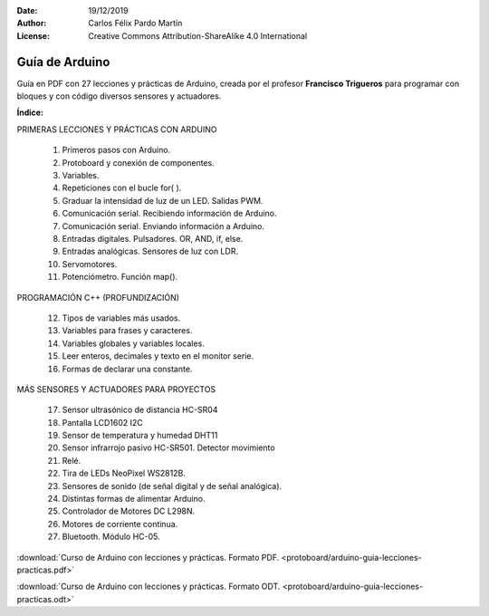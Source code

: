 ﻿:Date: 19/12/2019
:Author: Carlos Félix Pardo Martín
:License: Creative Commons Attribution-ShareAlike 4.0 International


.. _protoboard-recursos:

Guía de Arduino
===============
Guía en PDF con 27 lecciones y prácticas de Arduino, 
creada por el profesor **Francisco Trigueros**
para programar con bloques y con código diversos sensores y actuadores.

**Índice:**

PRIMERAS LECCIONES Y PRÁCTICAS CON ARDUINO

   1. Primeros pasos con Arduino.
   2. Protoboard y conexión de componentes.
   3. Variables.
   4. Repeticiones con el bucle for( ).
   5. Graduar la intensidad de luz de un LED. Salidas PWM.
   6. Comunicación serial. Recibiendo información de Arduino.
   7. Comunicación serial. Enviando información a Arduino.
   8. Entradas digitales. Pulsadores. OR, AND, if, else.
   9. Entradas analógicas. Sensores de luz con LDR.
   10. Servomotores.
   11. Potenciómetro. Función map().

PROGRAMACIÓN C++ (PROFUNDIZACIÓN)

   12. Tipos de variables más usados.
   13. Variables para frases y caracteres.
   14. Variables globales y variables locales.
   15. Leer enteros, decimales y texto en el monitor serie.
   16. Formas de declarar una constante.

MÁS SENSORES Y ACTUADORES PARA PROYECTOS

   17. Sensor ultrasónico de distancia HC-SR04
   18. Pantalla LCD1602 I2C
   19. Sensor de temperatura y humedad DHT11
   20. Sensor infrarrojo pasivo HC-SR501. Detector movimiento
   21. Relé.
   22. Tira de LEDs NeoPixel WS2812B.
   23. Sensores de sonido (de señal digital y de señal analógica).
   24. Distintas formas de alimentar Arduino.
   25. Controlador de Motores DC L298N.
   26. Motores de corriente continua.
   27. Bluetooth. Módulo HC-05.


:download:`Curso de Arduino con lecciones y prácticas. Formato PDF.
<protoboard/arduino-guia-lecciones-practicas.pdf>`

:download:`Curso de Arduino con lecciones y prácticas. Formato ODT.
<protoboard/arduino-guia-lecciones-practicas.odt>`